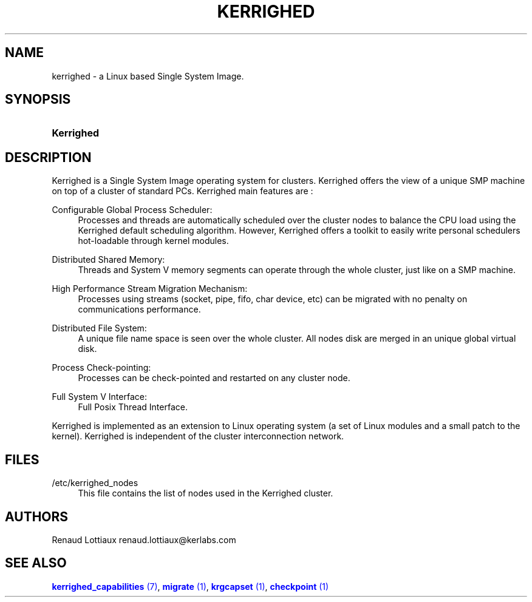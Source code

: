 '\" t
.\"     Title: kerrighed
.\"    Author: [see the "Authors" section]
.\" Generator: DocBook XSL Stylesheets v1.75.2 <http://docbook.sf.net/>
.\"      Date: 01/29/2010
.\"    Manual: [FIXME: manual]
.\"    Source: [FIXME: source]
.\"  Language: English
.\"
.TH "KERRIGHED" "7" "01/29/2010" "[FIXME: source]" "[FIXME: manual]"
.\" -----------------------------------------------------------------
.\" * Define some portability stuff
.\" -----------------------------------------------------------------
.\" ~~~~~~~~~~~~~~~~~~~~~~~~~~~~~~~~~~~~~~~~~~~~~~~~~~~~~~~~~~~~~~~~~
.\" http://bugs.debian.org/507673
.\" http://lists.gnu.org/archive/html/groff/2009-02/msg00013.html
.\" ~~~~~~~~~~~~~~~~~~~~~~~~~~~~~~~~~~~~~~~~~~~~~~~~~~~~~~~~~~~~~~~~~
.ie \n(.g .ds Aq \(aq
.el       .ds Aq '
.\" -----------------------------------------------------------------
.\" * set default formatting
.\" -----------------------------------------------------------------
.\" disable hyphenation
.nh
.\" disable justification (adjust text to left margin only)
.ad l
.\" -----------------------------------------------------------------
.\" * MAIN CONTENT STARTS HERE *
.\" -----------------------------------------------------------------
.SH "NAME"
kerrighed \- a Linux based Single System Image\&.
.SH "SYNOPSIS"
.HP \w'\fBKerrighed\fR\ 'u
\fBKerrighed\fR
.SH "DESCRIPTION"
.PP
Kerrighed is a Single System Image operating system for clusters\&. Kerrighed offers the view of a unique SMP machine on top of a cluster of standard PCs\&. Kerrighed main features are :
.PP
Configurable Global Process Scheduler:
.RS 4
Processes and threads are automatically scheduled over the cluster nodes to balance the CPU load using the Kerrighed default scheduling algorithm\&. However, Kerrighed offers a toolkit to easily write personal schedulers hot\-loadable through kernel modules\&.
.RE
.PP
Distributed Shared Memory:
.RS 4
Threads and System V memory segments can operate through the whole cluster, just like on a SMP machine\&.
.RE
.PP
High Performance Stream Migration Mechanism:
.RS 4
Processes using streams (socket, pipe, fifo, char device, etc) can be migrated with no penalty on communications performance\&.
.RE
.PP
Distributed File System:
.RS 4
A unique file name space is seen over the whole cluster\&. All nodes disk are merged in an unique global virtual disk\&.
.RE
.PP
Process Check\-pointing:
.RS 4
Processes can be check\-pointed and restarted on any cluster node\&.
.RE
.PP
Full System V Interface:
.RS 4
Full Posix Thread Interface\&.
.RE
.PP
Kerrighed is implemented as an extension to Linux operating system (a set of Linux modules and a small patch to the kernel)\&. Kerrighed is independent of the cluster interconnection network\&.
.SH "FILES"
.PP
.PP
/etc/kerrighed_nodes
.RS 4
This file contains the list of nodes used in the Kerrighed cluster\&.
.RE
.SH "AUTHORS"
.PP
Renaud Lottiaux
renaud\&.lottiaux@kerlabs\&.com
.SH "SEE ALSO"
.PP

\m[blue]\fB\fBkerrighed_capabilities\fR (7)\fR\m[],
\m[blue]\fB\fBmigrate\fR (1)\fR\m[],
\m[blue]\fB\fBkrgcapset\fR (1)\fR\m[],
\m[blue]\fB\fBcheckpoint\fR (1)\fR\m[]
